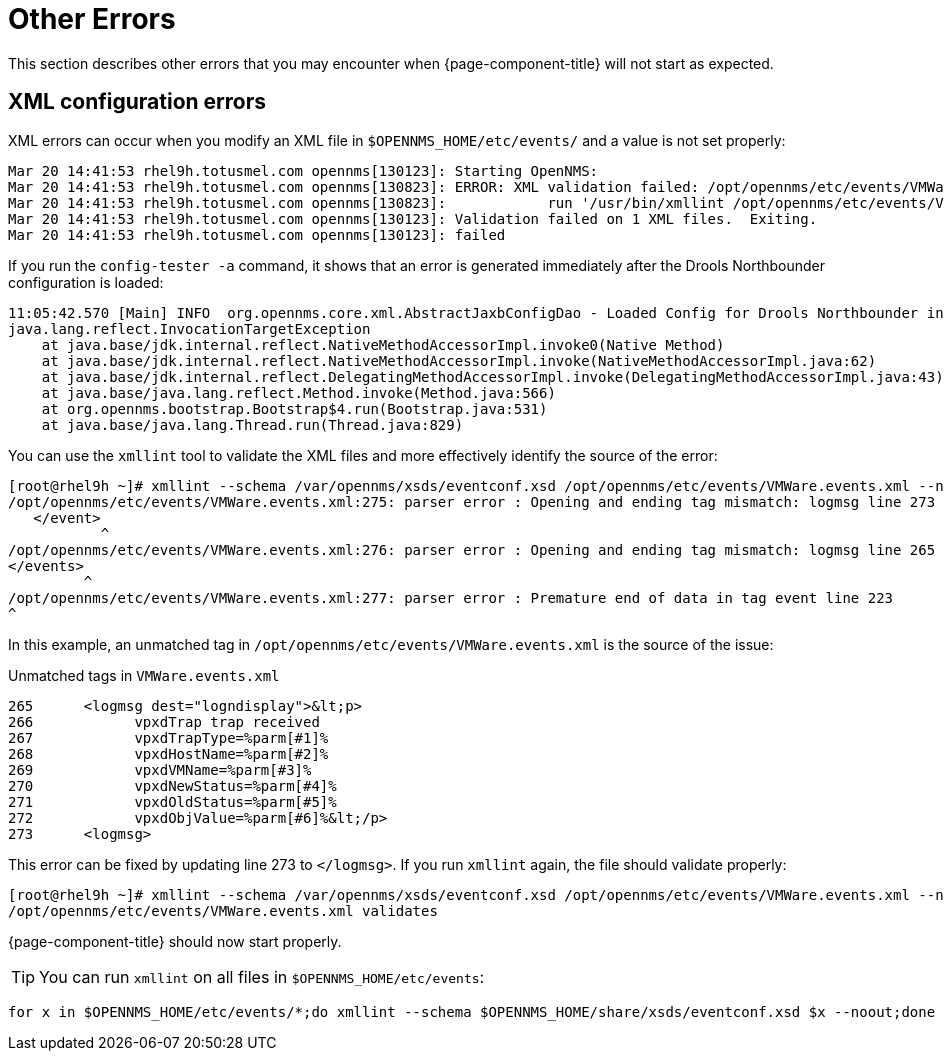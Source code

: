 
= Other Errors

This section describes other errors that you may encounter when {page-component-title} will not start as expected.

[[xml-errors]]
== XML configuration errors

XML errors can occur when you modify an XML file in `$OPENNMS_HOME/etc/events/` and a value is not set properly:

[source, shell]
----
Mar 20 14:41:53 rhel9h.totusmel.com opennms[130123]: Starting OpenNMS:
Mar 20 14:41:53 rhel9h.totusmel.com opennms[130823]: ERROR: XML validation failed: /opt/opennms/etc/events/VMWare.events.xml
Mar 20 14:41:53 rhel9h.totusmel.com opennms[130823]:            run '/usr/bin/xmllint /opt/opennms/etc/events/VMWare.events.xml' for details
Mar 20 14:41:53 rhel9h.totusmel.com opennms[130123]: Validation failed on 1 XML files.  Exiting.
Mar 20 14:41:53 rhel9h.totusmel.com opennms[130123]: failed
----

If you run the `config-tester -a` command, it shows that an error is generated immediately after the Drools Northbounder configuration is loaded:

[source, shell]
----
11:05:42.570 [Main] INFO  org.opennms.core.xml.AbstractJaxbConfigDao - Loaded Config for Drools Northbounder in 6 ms
java.lang.reflect.InvocationTargetException
    at java.base/jdk.internal.reflect.NativeMethodAccessorImpl.invoke0(Native Method)
    at java.base/jdk.internal.reflect.NativeMethodAccessorImpl.invoke(NativeMethodAccessorImpl.java:62)
    at java.base/jdk.internal.reflect.DelegatingMethodAccessorImpl.invoke(DelegatingMethodAccessorImpl.java:43)
    at java.base/java.lang.reflect.Method.invoke(Method.java:566)
    at org.opennms.bootstrap.Bootstrap$4.run(Bootstrap.java:531)
    at java.base/java.lang.Thread.run(Thread.java:829)
----

You can use the `xmllint` tool to validate the XML files and more effectively identify the source of the error:

[source, shell]
----
[root@rhel9h ~]# xmllint --schema /var/opennms/xsds/eventconf.xsd /opt/opennms/etc/events/VMWare.events.xml --noout
/opt/opennms/etc/events/VMWare.events.xml:275: parser error : Opening and ending tag mismatch: logmsg line 273 and event
   </event>
           ^
/opt/opennms/etc/events/VMWare.events.xml:276: parser error : Opening and ending tag mismatch: logmsg line 265 and events
</events>
         ^
/opt/opennms/etc/events/VMWare.events.xml:277: parser error : Premature end of data in tag event line 223
^
----

In this example, an unmatched tag in `/opt/opennms/etc/events/VMWare.events.xml` is the source of the issue:

.Unmatched tags in `VMWare.events.xml`
[source, xml]
----
265      <logmsg dest="logndisplay">&lt;p>
266            vpxdTrap trap received
267            vpxdTrapType=%parm[#1]%
268            vpxdHostName=%parm[#2]%
269            vpxdVMName=%parm[#3]%
270            vpxdNewStatus=%parm[#4]%
271            vpxdOldStatus=%parm[#5]%
272            vpxdObjValue=%parm[#6]%&lt;/p>
273      <logmsg>
----

This error can be fixed by updating line 273 to `</logmsg>`.
If you run `xmllint` again, the file should validate properly:

[source, shell]
----
[root@rhel9h ~]# xmllint --schema /var/opennms/xsds/eventconf.xsd /opt/opennms/etc/events/VMWare.events.xml --noout
/opt/opennms/etc/events/VMWare.events.xml validates
----

{page-component-title} should now start properly.

TIP: You can run `xmllint` on all files in `$OPENNMS_HOME/etc/events`:
[source, shell]
----
for x in $OPENNMS_HOME/etc/events/*;do xmllint --schema $OPENNMS_HOME/share/xsds/eventconf.xsd $x --noout;done
----